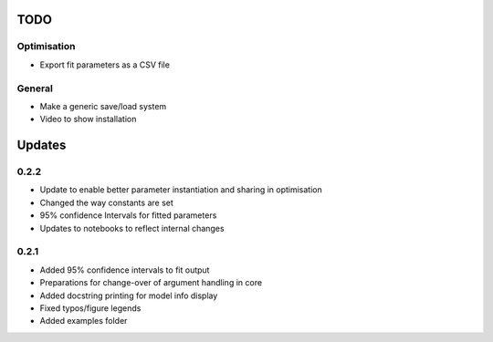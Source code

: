 TODO
====


Optimisation
------------
- Export fit parameters as a CSV file

General
-------
- Make a generic save/load system
- Video to show installation

Updates
=======

0.2.2
-----
- Update to enable better parameter instantiation and sharing in optimisation
- Changed the way constants are set
- 95% confidence Intervals for fitted parameters
- Updates to notebooks to reflect internal changes

0.2.1
-----
- Added 95% confidence intervals to fit output
- Preparations for change-over of argument handling in core
- Added docstring printing for model info display
- Fixed typos/figure legends
- Added examples folder
